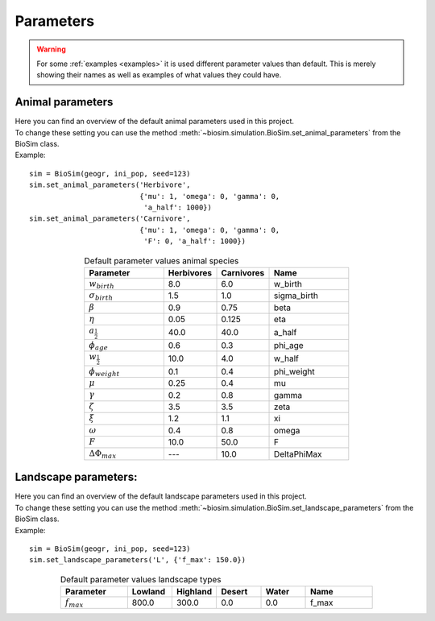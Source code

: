 .. _params:

Parameters
==========
.. warning::

   For some :ref:`examples <examples>` it is used different parameter values than default. This is merely showing their
   names as well as examples of what values they could have.


Animal parameters
-----------------

| Here you can find an overview of the default animal parameters used in this project.
| To change these setting you can use the method :meth:`~biosim.simulation.BioSim.set_animal_parameters`
  from the BioSim class.
| Example:

::

    sim = BioSim(geogr, ini_pop, seed=123)
    sim.set_animal_parameters('Herbivore',
                              {'mu': 1, 'omega': 0, 'gamma': 0,
                               'a_half': 1000})
    sim.set_animal_parameters('Carnivore',
                              {'mu': 1, 'omega': 0, 'gamma': 0,
                               'F': 0, 'a_half': 1000})


.. csv-table:: Default parameter values animal species
   :header: "Parameter", "Herbivores", "Carnivores", "Name"
   :widths: 15, 10, 10, 15
   :align: center

   :math:`w_{birth}`, 8.0, 6.0, w_birth
   :math:`\sigma_{birth}`, 1.5, 1.0, sigma_birth
   :math:`\beta`, 0.9, 0.75, beta
   :math:`\eta`, 0.05, 0.125, eta
   :math:`a_\frac{1}{2}`, 40.0, 40.0, a_half
   :math:`\phi_{age}`, 0.6, 0.3, phi_age
   :math:`w_\frac{1}{2}`, 10.0, 4.0, w_half
   :math:`\phi_{weight}`, 0.1, 0.4, phi_weight
   :math:`\mu`, 0.25, 0.4, mu
   :math:`\gamma`, 0.2, 0.8, gamma
   :math:`\zeta`, 3.5, 3.5, zeta
   :math:`\xi`, 1.2, 1.1, xi
   :math:`\omega`, 0.4, 0.8, omega
   :math:`F`, 10.0, 50.0, F
   :math:`\Delta\Phi_{max}`, ---, 10.0, DeltaPhiMax


Landscape parameters:
---------------------
| Here you can find an overview of the default landscape parameters used in this project.
| To change these setting you can use the method :meth:`~biosim.simulation.BioSim.set_landscape_parameters` from the
  BioSim class.
| Example:

::

    sim = BioSim(geogr, ini_pop, seed=123)
    sim.set_landscape_parameters('L', {'f_max': 150.0})

.. csv-table:: Default parameter values landscape types
   :header: "Parameter", "Lowland", "Highland", "Desert", "Water", "Name"
   :widths: 15, 10, 10, 10, 10, 15
   :align: center

   :math:`f_{max}`, 800.0, 300.0, 0.0, 0.0, f_max
